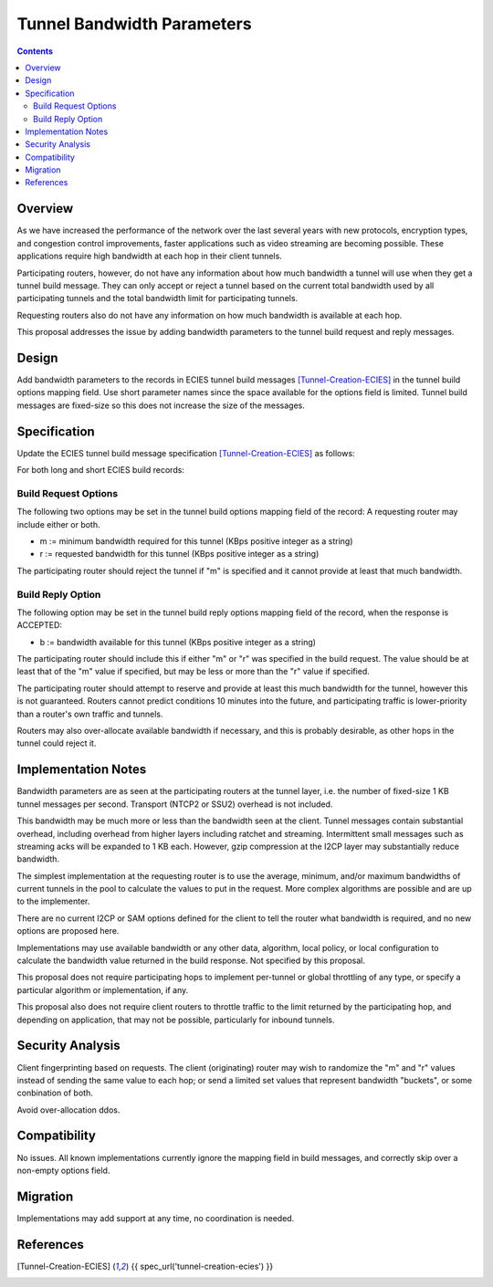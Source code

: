 ===================================
Tunnel Bandwidth Parameters
===================================
.. meta::
    :author: zzz
    :created: 2024-07-31
    :thread: http://zzz.i2p/topics/3652
    :lastupdated: 2024-07-31
    :status: Open
    :target: 0.9.65

.. contents::



Overview
========

As we have increased the performance of the network over the last several years
with new protocols, encryption types, and congestion control improvements,
faster applications such as video streaming are becoming possible.
These applications require high bandwidth at each hop in their client tunnels.

Participating routers, however, do not have any information about how much
bandwidth a tunnel will use when they get a tunnel build message.
They can only accept or reject a tunnel based on the current total bandwidth
used by all participating tunnels and the total bandwidth limit for participating tunnels.

Requesting routers also do not have any information on how much bandwidth
is available at each hop.

This proposal addresses the issue by adding bandwidth parameters to
the tunnel build request and reply messages.



Design
======

Add bandwidth parameters to the records in ECIES tunnel build messages [Tunnel-Creation-ECIES]_
in the tunnel build options mapping field. Use short parameter names since the space available
for the options field is limited.
Tunnel build messages are fixed-size so this does not increase the
size of the messages.



Specification
=============

Update the ECIES tunnel build message specification [Tunnel-Creation-ECIES]_
as follows:

For both long and short ECIES build records:

Build Request Options
---------------------------

The following two options may be set in the tunnel build options mapping field of the record:
A requesting router may include either or both.

- m := minimum bandwidth required for this tunnel (KBps positive integer as a string)
- r := requested bandwidth for this tunnel (KBps positive integer as a string)

The participating router should reject the tunnel if "m" is specified and it cannot
provide at least that much bandwidth.


Build Reply Option
---------------------------

The following option may be set in the tunnel build reply options mapping field of the record,
when the response is ACCEPTED:

- b := bandwidth available for this tunnel (KBps positive integer as a string)

The participating router should include this if either "m" or "r" was specified
in the build request. The value should be at least that of the "m" value if specified,
but may be less or more than the "r" value if specified.

The participating router should attempt to reserve and provide at least this
much bandwidth for the tunnel, however this is not guaranteed.
Routers cannot predict conditions 10 minutes into the future, and
participating traffic is lower-priority than a router's own traffic and tunnels.

Routers may also over-allocate available bandwidth if necessary, and this is
probably desirable, as other hops in the tunnel could reject it.



Implementation Notes
=====================

Bandwidth parameters are as seen at the participating routers at the tunnel layer,
i.e. the number of fixed-size 1 KB tunnel messages per second.
Transport (NTCP2 or SSU2) overhead is not included.

This bandwidth may be much more or less than the bandwidth seen at the client.
Tunnel messages contain substantial overhead, including overhead from higher layers
including ratchet and streaming. Intermittent small messages such as streaming acks
will be expanded to 1 KB each.
However, gzip compression at the I2CP layer may substantially reduce bandwidth.

The simplest implementation at the requesting router is to use
the average, minimum, and/or maximum bandwidths of current tunnels in the pool
to calculate the values to put in the request.
More complex algorithms are possible and are up to the implementer.

There are no current I2CP or SAM options defined for the client to tell the
router what bandwidth is required, and no new options are proposed here.

Implementations may use available bandwidth or any other data, algorithm, local policy,
or local configuration to calculate the bandwidth value returned in the
build response. Not specified by this proposal.

This proposal does not require participating hops to implement per-tunnel or global
throttling of any type, or specify a particular algorithm or implementation, if any.

This proposal also does not require client routers to throttle traffic
to the limit returned by the participating hop, and depending on application,
that may not be possible, particularly for inbound tunnels.



Security Analysis
=================

Client fingerprinting based on requests.
The client (originating) router may wish to randomize the "m" and "r" values instead of sending
the same value to each hop; or send a limited set values that represent bandwidth "buckets",
or some conbination of both.

Avoid over-allocation ddos.




Compatibility
===============

No issues. All known implementations currently ignore the mapping field in build messages,
and correctly skip over a non-empty options field.


Migration
=========

Implementations may add support at any time, no coordination is needed.



References
==========

.. [Tunnel-Creation-ECIES]
    {{ spec_url('tunnel-creation-ecies') }}
